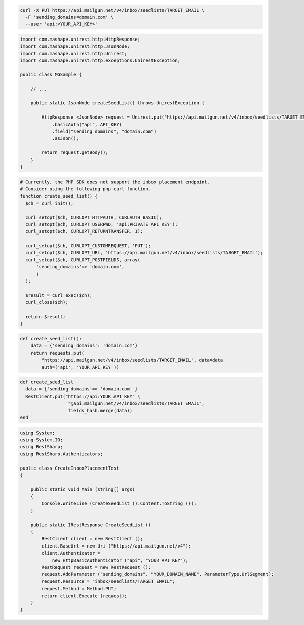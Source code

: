 .. code-block:: bash

  curl -X PUT https://api.mailgun.net/v4/inbox/seedlists/TARGET_EMAIL \
    -F 'sending_domains=domain.com' \
    --user 'api:<YOUR_API_KEY>'

.. code-block:: java

 import com.mashape.unirest.http.HttpResponse;
 import com.mashape.unirest.http.JsonNode;
 import com.mashape.unirest.http.Unirest;
 import com.mashape.unirest.http.exceptions.UnirestException;

 public class MGSample {

     // ...

     public static JsonNode createSeedList() throws UnirestException {

         HttpResponse <JsonNode> request = Unirest.put("https://api.mailgun.net/v4/inbox/seedlists/TARGET_EMAIL")
             .basicAuth("api", API_KEY)
             .field("sending_domains", "domain.com")
             .asJson();

         return request.getBody();
     }
 }

.. code-block:: php

  # Currently, the PHP SDK does not support the inbox placement endpoint.
  # Consider using the following php curl function.
  function create_seed_list() {
    $ch = curl_init();

    curl_setopt($ch, CURLOPT_HTTPAUTH, CURLAUTH_BASIC);
    curl_setopt($ch, CURLOPT_USERPWD, 'api:PRIVATE_API_KEY');
    curl_setopt($ch, CURLOPT_RETURNTRANSFER, 1);

    curl_setopt($ch, CURLOPT_CUSTOMREQUEST, 'PUT');
    curl_setopt($ch, CURLOPT_URL, 'https://api.mailgun.net/v4/inbox/seedlists/TARGET_EMAIL');
    curl_setopt($ch, CURLOPT_POSTFIELDS, array(
        'sending_domains'=> 'domain.com',
        )
    );

    $result = curl_exec($ch);
    curl_close($ch);

    return $result;
  }

.. code-block:: py

 def create_seed_list():
     data = {'sending_domains': 'domain.com'}
     return requests.put(
         "https://api.mailgun.net/v4/inbox/seedlists/TARGET_EMAIL", data=data
         auth=('api', 'YOUR_API_KEY'))

.. code-block:: rb

 def create_seed_list
   data = {'sending_domains'=> 'domain.com' }
   RestClient.put("https://api:YOUR_API_KEY" \
                   "@api.mailgun.net/v4/inbox/seedlists/TARGET_EMAIL",
                   fields_hash.merge(data))
 end

.. code-block:: csharp

 using System;
 using System.IO;
 using RestSharp;
 using RestSharp.Authenticators;

 public class CreateInboxPlacementTest
 {

     public static void Main (string[] args)
     {
         Console.WriteLine (CreateSeedList ().Content.ToString ());
     }

     public static IRestResponse CreateSeedList ()
     {
         RestClient client = new RestClient ();
         client.BaseUrl = new Uri ("https://api.mailgun.net/v4");
         client.Authenticator =
             new HttpBasicAuthenticator ("api", "YOUR_API_KEY");
         RestRequest request = new RestRequest ();
         request.AddParameter ("sending_domains", "YOUR_DOMAIN_NAME", ParameterType.UrlSegment);
         request.Resource = "inbox/seedlists/TARGET_EMAIL";
         request.Method = Method.PUT;
         return client.Execute (request);
     }
 }


